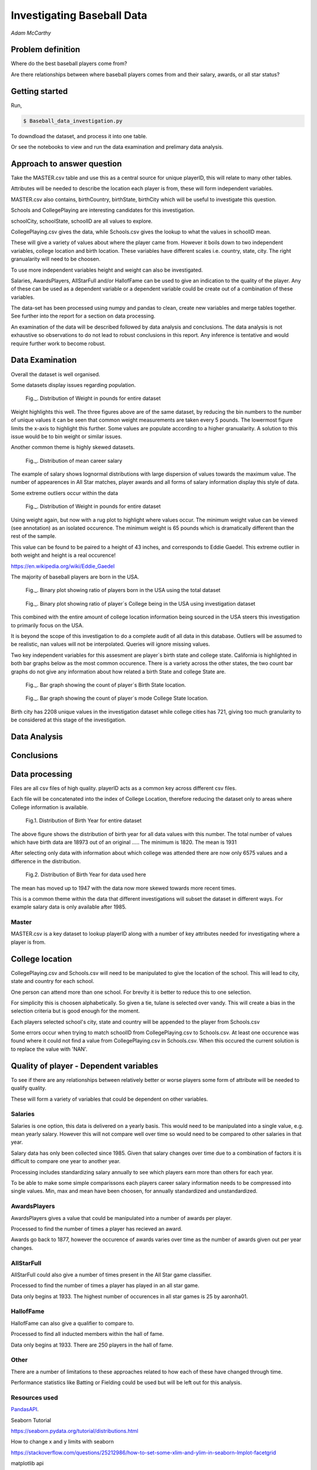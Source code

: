 ===========================
Investigating Baseball Data
===========================

*Adam McCarthy*

Problem definition
------------------

Where do the best baseball players come from?

Are there relationships between where baseball players comes from and their salary, awards, or all star status?

Getting started
---------------

Run,

.. code-block:: bash

    $ Baseball_data_investigation.py

To downdload the dataset, and process it into one table.

Or see the notebooks to view and run
the data examination and prelimary data analysis.

Approach to answer question
---------------------------

Take the MASTER.csv table and use this as a central source for unique playerID, this will relate to many other tables.

Attributes will be needed to describe the location each player is from, these will form independent variables.

MASTER.csv also contains, birthCountry, birthState, birthCity which will be useful to investigate this question.

Schools and CollegePlaying are interesting candidates for this investigation.

schoolCity, schoolState, schoolID are all values to explore.

CollegePlaying.csv gives the data, while Schools.csv gives the lookup to what the values in schoolID mean.

These will give a variety of values about where the player came from. However it boils down to two
independent variables, college location and birth location. These variables have different scales
i.e. country, state, city. The right granualarity will need to be choosen.

To use more independent variables height and weight can also be investigated.

Salaries, AwardsPlayers, AllStarFull and/or HallofFame can be used to give an indication to the quality of the player.
Any of these can be used as a dependent variable or a dependent variable could be create out of a combination
of these variables.

The data-set has been processed using numpy and pandas to clean, create new variables and
merge tables together. See further into the report for a section on data processing.

An examination of the data will be described followed by data analysis and conclusions.
The data analysis is not exhaustive so observations to do not lead to robust conclusions in
this report. Any inference is tentative and would require further work to become robust.

Data Examination
----------------

Overall the dataset is well organised.

Some datasets display issues regarding population.

.. figure:: resources\images\Weight_all_data.png
   :scale: 100 %

   Fig._. Distribution of Weight in pounds for entire dataset

Weight highlights this well. The three figures above are of the same dataset,
by reducing the bin numbers to the number of unique values it can be seen that
common weight measurements are taken every 5 pounds. The lowermost figure
limits the x-axis to highlight this further. Some values are populate according to
a higher granualarity. A solution to this issue would be to bin weight or similar issues.

Another common theme is highly skewed datasets.

.. figure:: resources\images\mean_salary_transform.png
   :scale: 100 %

   Fig._. Distribution of mean career salary

The example of salary shows lognormal distributions with large dispersion
of values towards the maximum value. The number of appearences in All Star matches, player awards
and all forms of salary information display this style of data.

Some extreme outliers occur within the data

.. figure:: resources\images\Weight_2_all_data.png
   :scale: 100 %

   Fig._. Distribution of Weight in pounds for entire dataset

Using weight again, but now with a rug plot to highlight where values occur.
The minimum weight value can be viewed (see annotation) as an isolated occurence. The minimum weight
is 65 pounds which is dramatically different than the rest of the sample.


This value can be found to be paired to a height of 43 inches, and corresponds to
Eddie Gaedel. This extreme outlier in both weight and height is a real occurence!

https://en.wikipedia.org/wiki/Eddie_Gaedel

The majority of baseball players are born in the USA.

.. figure:: resources\images\USA_birth.png
   :scale: 100 %

   Fig._. Binary plot showing ratio of players born in the USA using the total dataset

.. figure:: resources\images\College_USA.png
   :scale: 100 %

   Fig._. Binary plot showing ratio of player´s College being in the USA using investigation dataset

This combined with the entire amount of college location information being sourced in the USA steers
this investigation to primarily focus on the USA.

It is beyond the scope of this investigation to do a complete
audit of all data in this database. Outliers will be assumed to be realistic,
nan values will not be interpolated. Queries will ignore missing values.

Two key independent variables for this assesment are player´s birth state and college state.
California is highlighted in both bar graphs below as the most common occurence. There is a
variety across the other states, the two count bar graphs do not give any information about
how related a birth State and college State are.

.. figure:: resources\images\Birth_state_count.png
   :scale: 100 %

   Fig._. Bar graph showing the count of player´s Birth State location.

.. figure:: resources\images\College_state_count.png
   :scale: 100 %

   Fig._. Bar graph showing the count of player´s mode College State location.

Birth city has 2208 unique values in the investigation dataset while college cities has 721, giving too much granularity to be
considered at this stage of the investigation.

Data Analysis
-------------



Conclusions
-----------



Data processing
---------------

Files are all csv files of high quality. playerID acts as a common key across different csv files.

Each file will be concatenated into the index of College Location, therefore reducing the dataset only to areas where
College information is available.

.. figure:: resources\images\Distribution_of_Birth_Year_All_data.png
   :scale: 100 %

   Fig.1. Distribution of Birth Year for entire dataset

The above figure shows the distribution of birth year for all data values with this number.
The total number of values which have birth data are 18973 out of an original .....
The minimum is 1820. The mean is 1931

After selecting only data with information about which college was attended there are now only
6575 values and a difference in the distribution.

.. figure:: resources\images\Distribution_of_birth_year_final_data.png
   :scale: 100 %

   Fig.2. Distribution of Birth Year for data used here

The mean has moved up to 1947 with the data now more skewed towards more recent times.

This is a common theme within the data that different investigations will subset the dataset in different
ways. For example salary data is only available after 1985.

Master
~~~~~~

MASTER.csv is a key dataset to lookup playerID along with a number of key attributes needed for investigating where a player is from.


College location
----------------

CollegePlaying.csv and Schools.csv will need to be manipulated to give the location of the school. This will lead to city, state and country for each school.

One person can attend more than one school. For brevity it is better to reduce this to one selection.

For simplicity this is choosen alphabetically. So given a tie, tulane is selected over vandy.
This will create a bias in the selection criteria but is good enough for the moment.

Each players selected school's city, state and country will be appended to the player from Schools.csv

Some errors occur when trying to match schoolID from CollegePlaying.csv to Schools.csv. At least one occurence
was found where it could not find a value from CollegePlaying.csv in Schools.csv. When this occured the current
solution is to replace the value with 'NAN'.

Quality of player - Dependent variables
---------------------------------------

To see if there are any relationships between relatively better or worse players some form of attribute will be needed to qualify quality.

These will form a variety of variables that could be dependent on other variables.

Salaries
~~~~~~~~

Salaries is one option, this data is delivered on a yearly basis. This would need to be manipulated into a single value, e.g. mean yearly salary. However this will not compare well over time so would need to be compared to other salaries in that year.

Salary data has only been collected since 1985. Given that salary changes over time due to a combination of factors it is difficult to
compare one year to another year.

Processing includes standardizing salary annually to see which players
earn more than others for each year.

To be able to make some simple comparissons each players career salary information needs to be compressed into single values.
Min, max and mean have been choosen, for annually standardized and unstandardized.


AwardsPlayers
~~~~~~~~~~~~~

AwardsPlayers gives a value that could be manipulated into a number of awards per player.

Processed to find the number of times a player has recieved an award.

Awards go back to 1877, however the occurence of awards varies over time as the number of awards
given out per year changes.


AllStarFull
~~~~~~~~~~~

AllStarFull could also give a number of times present in the All Star game classifier.

Processed to find the number of times a player has played in an all star game.

Data only begins at 1933. The highest number of occurences in all star games is 25 by aaronha01.


HallofFame
~~~~~~~~~~

HallofFame can also give a qualifier to compare to.

Processed to find all inducted members within the hall of fame.

Data only begins at 1933. There are 250 players in the hall of fame. 


Other
~~~~~

There are a number of limitations to these approaches related to how each of these have changed through time.

Performance statistics like Batting or Fielding could be used but will be left out for this analysis.

Resources used
~~~~~~~~~~~~~~

PandasAPI_.

.. _PandasAPI: https://pandas.pydata.org/pandas-docs/stable/api.html

Seaborn Tutorial

https://seaborn.pydata.org/tutorial/distributions.html

How to change x and y limits with seaborn

https://stackoverflow.com/questions/25212986/how-to-set-some-xlim-and-ylim-in-seaborn-lmplot-facetgrid

matplotlib api

https://matplotlib.org/api/index.html

reStructeredText style guide.

http://docs.python-guide.org/en/latest/notes/styleguide/

StackOverFlow for number of times a value occurs in a column query - Link_

.. _Link: https://stackoverflow.com/questions/22391433/count-the-frequency-that-a-value-occurs-in-a-dataframe-column
 
StackOverflow how to transpose a dataset using groupby query - Link_

.. _Link: https://stackoverflow.com/questions/38369424/groupby-transpose-and-append-in-pandas

Code block for download_progress_hook() was taken from Udacity Tensorflow Example notebook.

https://github.com/tensorflow/tensorflow/blob/master/tensorflow/examples/udacity/1_notmnist.ipynb

Color choice for charts https://designschool.canva.com/blog/website-color-schemes/